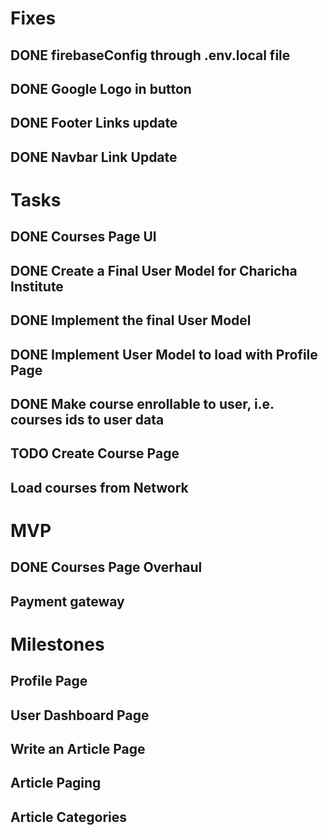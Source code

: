 * Fixes
** DONE firebaseConfig through .env.local file
** DONE Google Logo in button
** DONE Footer Links update
** DONE Navbar Link Update

* Tasks
** DONE Courses Page UI
** DONE Create a Final User Model for Charicha Institute
** DONE Implement the final User Model
** DONE Implement User Model to load with Profile Page
** DONE Make course enrollable to user, i.e. courses ids to user data
** TODO Create Course Page   
** Load courses from Network

* MVP
** DONE Courses Page Overhaul
** Payment gateway

* Milestones
** Profile Page
** User Dashboard Page   
** Write an Article Page
** Article Paging   
** Article Categories


